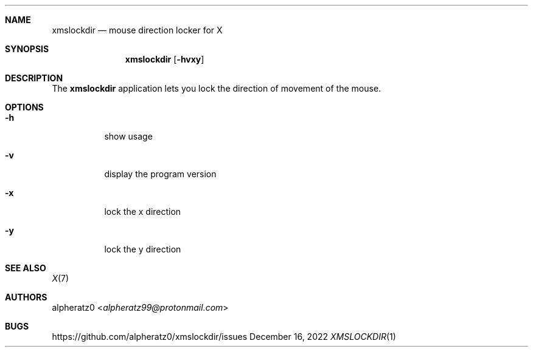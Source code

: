 .Dd December 16, 2022
.Dt XMSLOCKDIR 1
.Sh NAME
.Nm xmslockdir
.Nd mouse direction locker for X
.Sh SYNOPSIS
.Nm
.Op Fl hvxy
.Sh DESCRIPTION
The
.Nm
application lets you lock the direction of movement of the mouse.
.Sh OPTIONS
.Bl -tag -width indent
.It Fl h
show usage
.It Fl v
display the program version
.It Fl x
lock the x direction
.It Fl y
lock the y direction
.El
.Sh SEE ALSO
.Xr X 7
.Sh AUTHORS
.An alpheratz0 Aq Mt alpheratz99@protonmail.com
.Sh BUGS
https://github.com/alpheratz0/xmslockdir/issues
